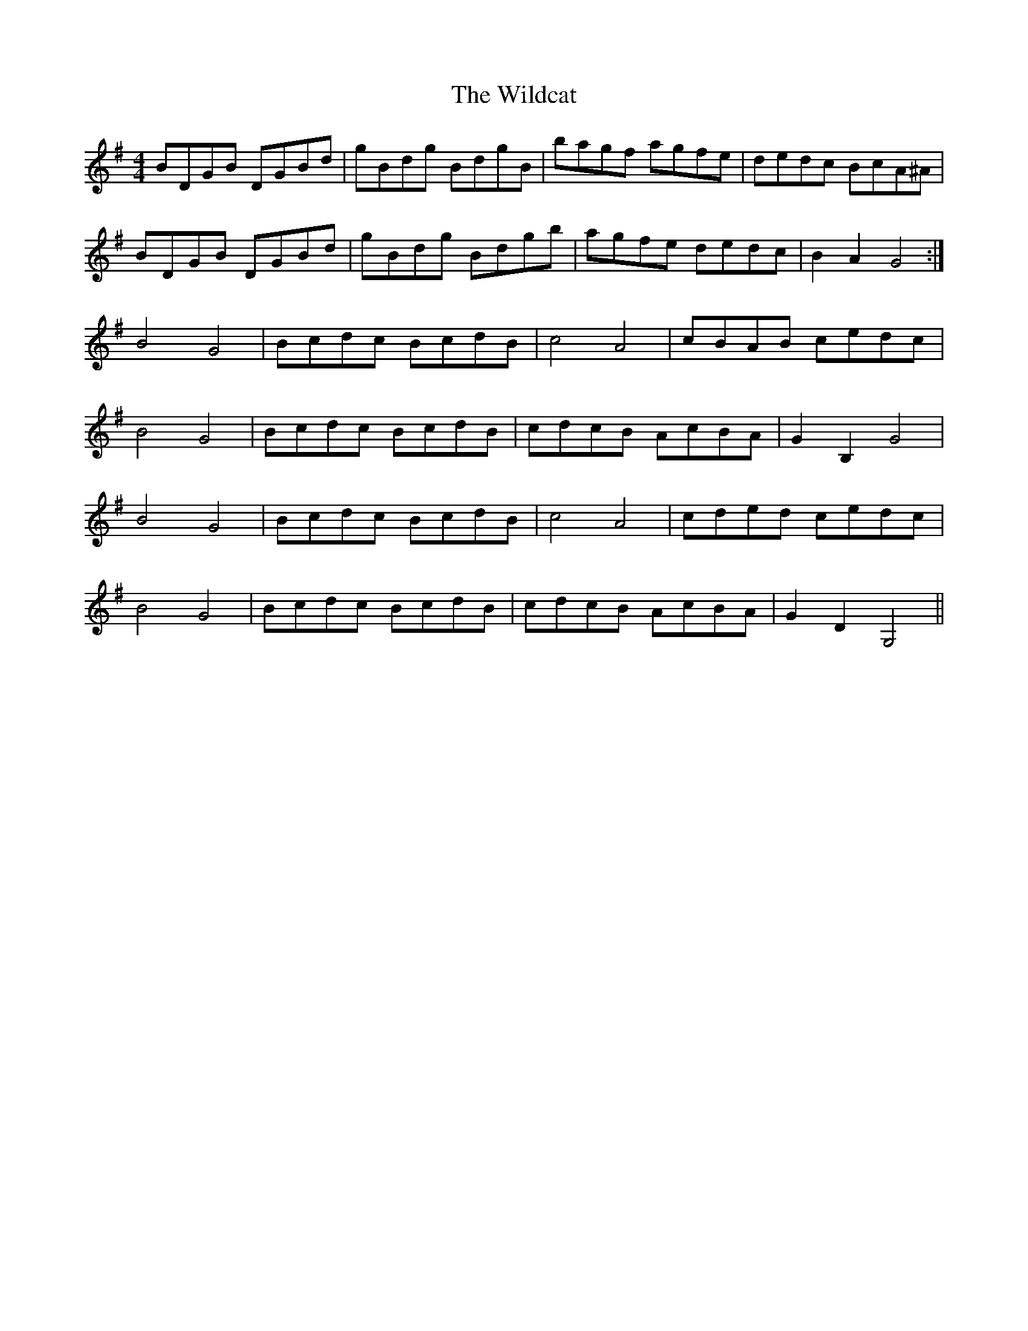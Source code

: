 X: 42877
T: Wildcat, The
R: hornpipe
M: 4/4
K: Gmajor
BDGB DGBd|gBdg BdgB|bagf agfe|dedc BcA^A|
BDGB DGBd|gBdg Bdgb|agfe dedc|B2A2G4:|
B4G4|Bcdc BcdB|c4A4|cBAB cedc|
B4G4|Bcdc BcdB|cdcB AcBA|G2B,2G4|
B4G4|Bcdc BcdB|c4A4|cded cedc|
B4G4|Bcdc BcdB|cdcB AcBA|G2D2G,4||


